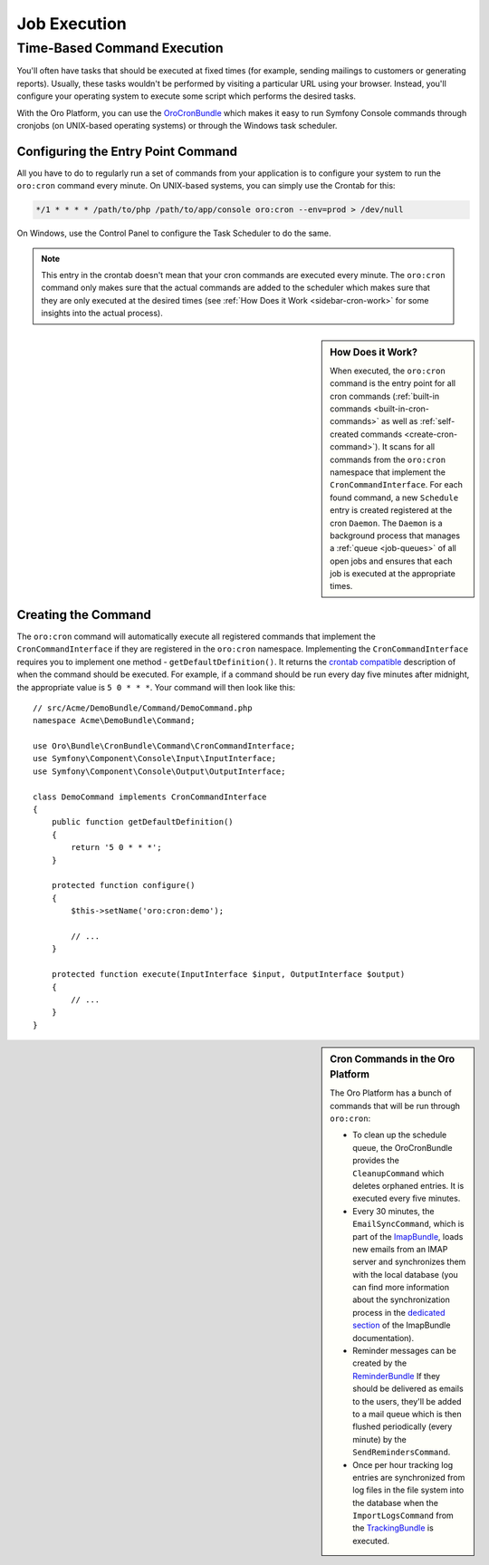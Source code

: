 Job Execution
=============

.. index::
    double: Cron Jobs ; Command
    double: Task Scheduler ; Command

Time-Based Command Execution
----------------------------

You'll often have tasks that should be executed at fixed times (for example,
sending mailings to customers or generating reports). Usually, these tasks
wouldn't be performed by visiting a particular URL using your browser. Instead,
you'll configure your operating system to execute some script which performs
the desired tasks.

With the Oro Platform, you can use the `OroCronBundle`_ which makes it easy
to run Symfony Console commands through cronjobs (on UNIX-based operating
systems) or through the Windows task scheduler.

Configuring the Entry Point Command
~~~~~~~~~~~~~~~~~~~~~~~~~~~~~~~~~~~

All you have to do to regularly run a set of commands from your application
is to configure your system to run the ``oro:cron`` command every minute.
On UNIX-based systems, you can simply use the Crontab for this:

.. code-block:: text

    */1 * * * * /path/to/php /path/to/app/console oro:cron --env=prod > /dev/null

On Windows, use the Control Panel to configure the Task Scheduler to do the
same.

.. note::

    This entry in the crontab doesn't mean that your cron commands are executed
    every minute. The ``oro:cron`` command only makes sure that the actual
    commands are added to the scheduler which makes sure that they are only
    executed at the desired times (see :ref:`How Does it Work <sidebar-cron-work>`
    for some insights into the actual process).

.. _sidebar-cron-work:

.. sidebar:: How Does it Work?

    When executed, the ``oro:cron`` command is the entry point for all cron
    commands (:ref:`built-in commands <built-in-cron-commands>` as well as
    :ref:`self-created commands <create-cron-command>`). It scans for all
    commands from the ``oro:cron`` namespace that implement the ``CronCommandInterface``.
    For each found command, a new ``Schedule`` entry is created registered
    at the cron ``Daemon``. The ``Daemon`` is a background process that manages
    a :ref:`queue <job-queues>` of all open jobs and ensures that each job
    is executed at the appropriate times.

.. _create-cron-command:

Creating the Command
~~~~~~~~~~~~~~~~~~~~

The ``oro:cron`` command will automatically execute all registered commands
that implement the ``CronCommandInterface`` if they are registered in the
``oro:cron`` namespace. Implementing the ``CronCommandInterface`` requires
you to implement one method - ``getDefaultDefinition()``. It returns the
`crontab compatible`_ description of when the command should be executed.
For example, if a command should be run every day five minutes after midnight,
the appropriate value is ``5 0 * * *``. Your command will then look like this::

    // src/Acme/DemoBundle/Command/DemoCommand.php
    namespace Acme\DemoBundle\Command;

    use Oro\Bundle\CronBundle\Command\CronCommandInterface;
    use Symfony\Component\Console\Input\InputInterface;
    use Symfony\Component\Console\Output\OutputInterface;

    class DemoCommand implements CronCommandInterface
    {
        public function getDefaultDefinition()
        {
            return '5 0 * * *';
        }

        protected function configure()
        {
            $this->setName('oro:cron:demo');

            // ...
        }

        protected function execute(InputInterface $input, OutputInterface $output)
        {
            // ...
        }
    }

.. _built-in-cron-commands:

.. sidebar:: Cron Commands in the Oro Platform

    The Oro Platform has a bunch of commands that will be run through ``oro:cron``:

    * To clean up the schedule queue, the OroCronBundle provides the ``CleanupCommand``
      which deletes orphaned entries. It is executed every five minutes.

    * Every 30 minutes, the ``EmailSyncCommand``, which is part of the `ImapBundle`_,
      loads new emails from an IMAP server and synchronizes them with the
      local database (you can find more information about the synchronization
      process in the `dedicated section`_ of the ImapBundle documentation).

    * Reminder messages can be created by the `ReminderBundle`_ If they should
      be delivered as emails to the users, they'll be added to a mail queue
      which is then flushed periodically (every minute) by the ``SendRemindersCommand``.

    * Once per hour tracking log entries are synchronized from log files in
      the file system into the database when the ``ImportLogsCommand`` from
      the `TrackingBundle`_ is executed.


.. _`OroCronBundle`: https://github.com/orocrm/platform/tree/master/src/Oro/Bundle/CronBundle
.. _`crontab compatible`: http://www.unix.com/man-page/linux/5/crontab/
.. _`ImapBundle`: https://github.com/orocrm/platform/tree/master/src/Oro/Bundle/ImapBundle
.. _`dedicated section`: https://github.com/orocrm/platform/tree/master/src/Oro/Bundle/ImapBundle#synchronization-with-imap-servers
.. _`ReminderBundle`: https://github.com/orocrm/platform/tree/master/src/Oro/Bundle/ReminderBundle
.. _`TrackingBundle`: https://github.com/orocrm/platform/tree/master/src/Oro/Bundle/TrackingBundle
